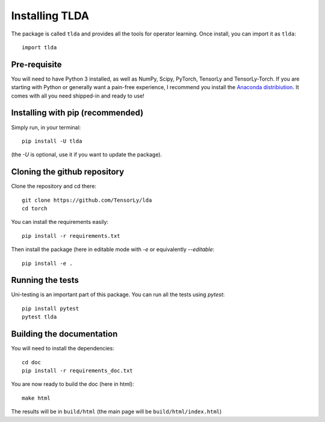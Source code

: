 ===============
Installing TLDA
===============

The package is called ``tlda`` and provides all the tools for operator learning.
Once install, you can import it as ``tlda``::

    import tlda


Pre-requisite
=============

You will need to have Python 3 installed, as well as NumPy, Scipy, PyTorch, TensorLy and TensorLy-Torch.
If you are starting with Python or generally want a pain-free experience, 
I recommend you install the `Anaconda distribiution <https://www.anaconda.com/download/>`_. It comes with all you need shipped-in and ready to use!


Installing with pip (recommended)
=================================


Simply run, in your terminal::

   pip install -U tlda

(the `-U` is optional, use it if you want to update the package).


Cloning the github repository
=============================

Clone the repository and cd there::

   git clone https://github.com/TensorLy/lda
   cd torch


You can install the requirements easily::

   pip install -r requirements.txt


Then install the package (here in editable mode with `-e` or equivalently `--editable`::

   pip install -e .


Running the tests
=================

Uni-testing is an important part of this package.
You can run all the tests using `pytest`::

   pip install pytest
   pytest tlda

Building the documentation
==========================

You will need to install the dependencies::

   cd doc
   pip install -r requirements_doc.txt


You are now ready to build the doc (here in html)::

   make html

The results will be in ``build/html`` (the main page will be ``build/html/index.html``)

